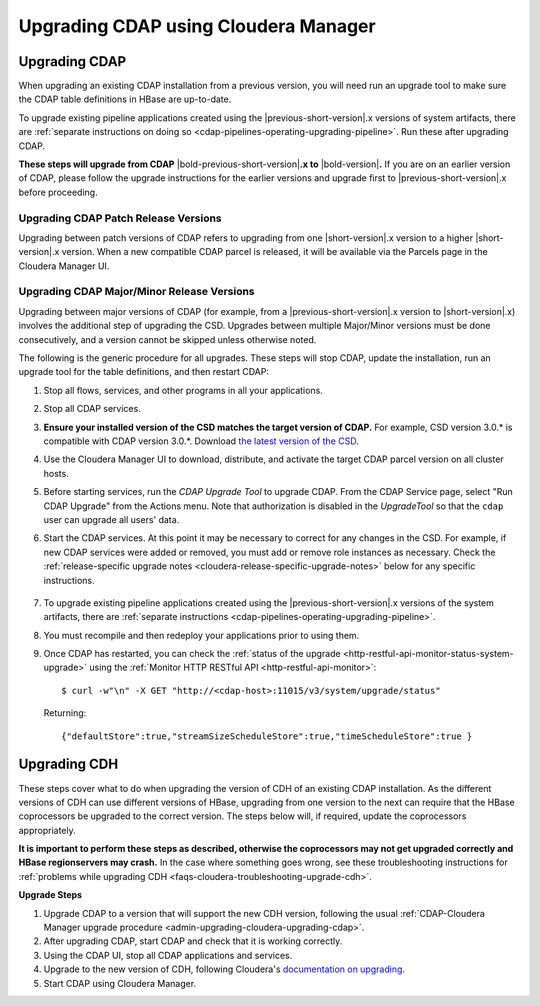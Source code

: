 .. meta::
    :author: Cask Data, Inc.
    :copyright: Copyright © 2016-2017 Cask Data, Inc.

.. _admin-upgrading-cloudera:

=====================================
Upgrading CDAP using Cloudera Manager
=====================================


.. _admin-upgrading-cloudera-upgrading-cdap:

Upgrading CDAP
==============
When upgrading an existing CDAP installation from a previous version, you will need run an
upgrade tool to make sure the CDAP table definitions in HBase are up-to-date.

To upgrade existing pipeline applications created using the |previous-short-version|\.x
versions of system artifacts, there are :ref:`separate instructions on doing so
<cdap-pipelines-operating-upgrading-pipeline>`. Run these after upgrading CDAP.

**These steps will upgrade from CDAP** |bold-previous-short-version|\ **.x to**
|bold-version|\ **.** If you are on an earlier version of CDAP, please follow the
upgrade instructions for the earlier versions and upgrade first to
|previous-short-version|\.x before proceeding.

Upgrading CDAP Patch Release Versions
-------------------------------------
Upgrading between patch versions of CDAP refers to upgrading from one |short-version|\.x
version to a higher |short-version|\.x version.
When a new compatible CDAP parcel is released, it will be available via the Parcels page
in the Cloudera Manager UI.

Upgrading CDAP Major/Minor Release Versions
-------------------------------------------
Upgrading between major versions of CDAP (for example, from a |previous-short-version|\.x version
to |short-version|\.x) involves the additional step of upgrading the
CSD. Upgrades between multiple Major/Minor
versions must be done consecutively, and a version cannot be skipped unless otherwise
noted.

The following is the generic procedure for all upgrades. These steps will stop CDAP,
update the installation, run an upgrade tool for the table definitions, and then restart
CDAP:

.. highlight:: console

#. Stop all flows, services, and other programs in all your applications.

#. Stop all CDAP services.

#. **Ensure your installed version of the CSD matches the target version of CDAP.** For
   example, CSD version 3.0.* is compatible with CDAP version 3.0.*.  Download `the latest
   version of the CSD <http://cask.co/downloads/#cloudera>`__.

#. Use the Cloudera Manager UI to download, distribute, and activate the target
   CDAP parcel version on all cluster hosts.

#. Before starting services, run the *CDAP Upgrade Tool* to upgrade CDAP. From the CDAP Service
   page, select "Run CDAP Upgrade" from the Actions menu. Note that authorization is disabled in
   the *UpgradeTool* so that the ``cdap`` user can upgrade all users' data.

#. Start the CDAP services.  At this point it may be necessary to correct for any changes in
   the CSD.  For example, if new CDAP services were added or removed, you must add or
   remove role instances as necessary. Check the :ref:`release-specific upgrade notes
   <cloudera-release-specific-upgrade-notes>` below for any specific instructions.

    ..     #. After CDAP services have started, run the *Post-CDAP Upgrade Tasks* to perform any necessary
    ..        upgrade steps against the running services.  From the CDAP Service page, select "Run Post-CDAP
    ..        Upgrade Tasks."

#. To upgrade existing pipeline applications created using the |previous-short-version|\.x versions of
   the system artifacts, there are :ref:`separate instructions <cdap-pipelines-operating-upgrading-pipeline>`.

#. You must recompile and then redeploy your applications prior to using them.

#. Once CDAP has restarted, you can check the :ref:`status of the upgrade
   <http-restful-api-monitor-status-system-upgrade>` using the :ref:`Monitor
   HTTP RESTful API <http-restful-api-monitor>`::

      $ curl -w"\n" -X GET "http://<cdap-host>:11015/v3/system/upgrade/status"

   Returning::

      {"defaultStore":true,"streamSizeScheduleStore":true,"timeScheduleStore":true }


Upgrading CDH
=============

.. _cloudera-release-specific-upgrade-notes:

These steps cover what to do when upgrading the version of CDH of an existing CDAP installation.
As the different versions of CDH can use different versions of HBase, upgrading from
one version to the next can require that the HBase coprocessors be upgraded to the correct
version. The steps below will, if required, update the coprocessors appropriately.

**It is important to perform these steps as described, otherwise the coprocessors may not
get upgraded correctly and HBase regionservers may crash.** In the case where something
goes wrong, see these troubleshooting instructions for :ref:`problems while upgrading CDH
<faqs-cloudera-troubleshooting-upgrade-cdh>`.

**Upgrade Steps**

.. highlight:: console

1. Upgrade CDAP to a version that will support the new CDH version, following the usual
   :ref:`CDAP-Cloudera Manager upgrade procedure <admin-upgrading-cloudera-upgrading-cdap>`.

#. After upgrading CDAP, start CDAP and check that it is working correctly.

#. Using the CDAP UI, stop all CDAP applications and services.

#. Upgrade to the new version of CDH, following Cloudera's `documentation on upgrading
   <https://www.cloudera.com/documentation/enterprise/latest/topics/cm_ag_upgrading_cm.html>`__.

#. Start CDAP using Cloudera Manager.
